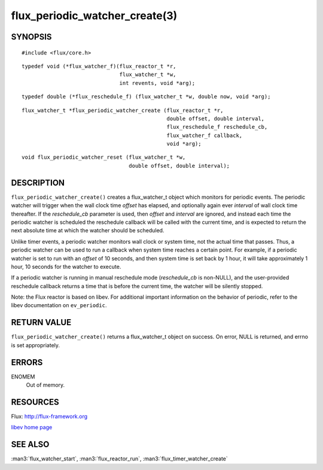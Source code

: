 ===============================
flux_periodic_watcher_create(3)
===============================


SYNOPSIS
========

::

   #include <flux/core.h>

::

   typedef void (*flux_watcher_f)(flux_reactor_t *r,
                                  flux_watcher_t *w,
                                  int revents, void *arg);

::

   typedef double (*flux_reschedule_f) (flux_watcher_t *w, double now, void *arg);

::

   flux_watcher_t *flux_periodic_watcher_create (flux_reactor_t *r,
                                                 double offset, double interval,
                                                 flux_reschedule_f reschedule_cb,
                                                 flux_watcher_f callback,
                                                 void *arg);

::

   void flux_periodic_watcher_reset (flux_watcher_t *w,
                                     double offset, double interval);


DESCRIPTION
===========

``flux_periodic_watcher_create()`` creates a flux_watcher_t object which
monitors for periodic events. The periodic watcher will trigger when the
wall clock time *offset* has elapsed, and optionally again ever *interval*
of wall clock time thereafter. If the *reschedule_cb* parameter is used,
then *offset* and *interval* are ignored, and instead each time the
periodic watcher is scheduled the reschedule callback will be called
with the current time, and is expected to return the next absolute time
at which the watcher should be scheduled.

Unlike timer events, a periodic watcher monitors wall clock or system time,
not the actual time that passes. Thus, a periodic watcher can be used
to run a callback when system time reaches a certain point. For example,
if a periodic watcher is set to run with an *offset* of 10 seconds, and
then system time is set back by 1 hour, it will take approximately 1 hour,
10 seconds for the watcher to execute.

If a periodic watcher is running in manual reschedule mode (*reschedule_cb*
is non-NULL), and the user-provided reschedule callback returns a time
that is before the current time, the watcher will be silently stopped.

Note: the Flux reactor is based on libev. For additional important
information on the behavior of periodic, refer to the libev documentation
on ``ev_periodic``.


RETURN VALUE
============

``flux_periodic_watcher_create()`` returns a flux_watcher_t object on success.
On error, NULL is returned, and errno is set appropriately.


ERRORS
======

ENOMEM
   Out of memory.


RESOURCES
=========

Flux: http://flux-framework.org

`libev home page <http://software.schmorp.de/pkg/libev.html>`__


SEE ALSO
========

:man3:`flux_watcher_start`, :man3:`flux_reactor_run`, :man3:`flux_timer_watcher_create`

